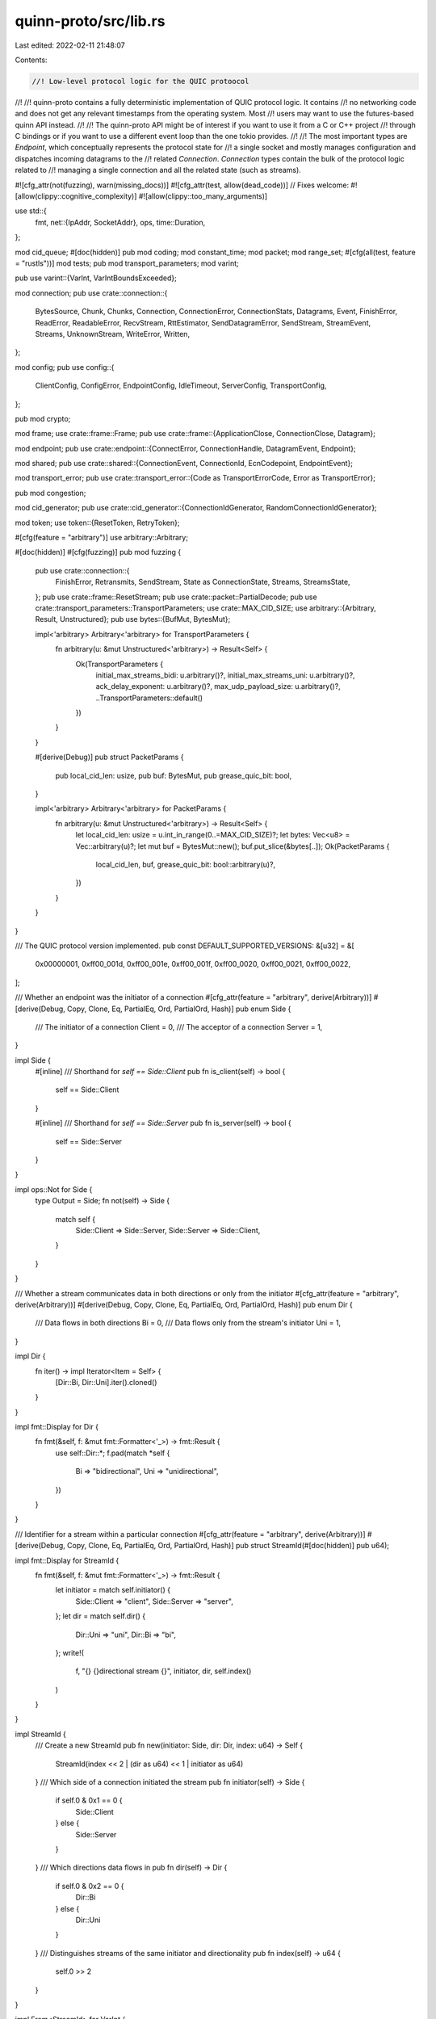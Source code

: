 quinn-proto/src/lib.rs
======================

Last edited: 2022-02-11 21:48:07

Contents:

.. code-block:: rs

    //! Low-level protocol logic for the QUIC protoocol
//!
//! quinn-proto contains a fully deterministic implementation of QUIC protocol logic. It contains
//! no networking code and does not get any relevant timestamps from the operating system. Most
//! users may want to use the futures-based quinn API instead.
//!
//! The quinn-proto API might be of interest if you want to use it from a C or C++ project
//! through C bindings or if you want to use a different event loop than the one tokio provides.
//!
//! The most important types are `Endpoint`, which conceptually represents the protocol state for
//! a single socket and mostly manages configuration and dispatches incoming datagrams to the
//! related `Connection`. `Connection` types contain the bulk of the protocol logic related to
//! managing a single connection and all the related state (such as streams).

#![cfg_attr(not(fuzzing), warn(missing_docs))]
#![cfg_attr(test, allow(dead_code))]
// Fixes welcome:
#![allow(clippy::cognitive_complexity)]
#![allow(clippy::too_many_arguments)]

use std::{
    fmt,
    net::{IpAddr, SocketAddr},
    ops,
    time::Duration,
};

mod cid_queue;
#[doc(hidden)]
pub mod coding;
mod constant_time;
mod packet;
mod range_set;
#[cfg(all(test, feature = "rustls"))]
mod tests;
pub mod transport_parameters;
mod varint;

pub use varint::{VarInt, VarIntBoundsExceeded};

mod connection;
pub use crate::connection::{
    BytesSource, Chunk, Chunks, Connection, ConnectionError, ConnectionStats, Datagrams, Event,
    FinishError, ReadError, ReadableError, RecvStream, RttEstimator, SendDatagramError, SendStream,
    StreamEvent, Streams, UnknownStream, WriteError, Written,
};

mod config;
pub use config::{
    ClientConfig, ConfigError, EndpointConfig, IdleTimeout, ServerConfig, TransportConfig,
};

pub mod crypto;

mod frame;
use crate::frame::Frame;
pub use crate::frame::{ApplicationClose, ConnectionClose, Datagram};

mod endpoint;
pub use crate::endpoint::{ConnectError, ConnectionHandle, DatagramEvent, Endpoint};

mod shared;
pub use crate::shared::{ConnectionEvent, ConnectionId, EcnCodepoint, EndpointEvent};

mod transport_error;
pub use crate::transport_error::{Code as TransportErrorCode, Error as TransportError};

pub mod congestion;

mod cid_generator;
pub use crate::cid_generator::{ConnectionIdGenerator, RandomConnectionIdGenerator};

mod token;
use token::{ResetToken, RetryToken};

#[cfg(feature = "arbitrary")]
use arbitrary::Arbitrary;

#[doc(hidden)]
#[cfg(fuzzing)]
pub mod fuzzing {
    pub use crate::connection::{
        FinishError, Retransmits, SendStream, State as ConnectionState, Streams, StreamsState,
    };
    pub use crate::frame::ResetStream;
    pub use crate::packet::PartialDecode;
    pub use crate::transport_parameters::TransportParameters;
    use crate::MAX_CID_SIZE;
    use arbitrary::{Arbitrary, Result, Unstructured};
    pub use bytes::{BufMut, BytesMut};

    impl<'arbitrary> Arbitrary<'arbitrary> for TransportParameters {
        fn arbitrary(u: &mut Unstructured<'arbitrary>) -> Result<Self> {
            Ok(TransportParameters {
                initial_max_streams_bidi: u.arbitrary()?,
                initial_max_streams_uni: u.arbitrary()?,
                ack_delay_exponent: u.arbitrary()?,
                max_udp_payload_size: u.arbitrary()?,
                ..TransportParameters::default()
            })
        }
    }

    #[derive(Debug)]
    pub struct PacketParams {
        pub local_cid_len: usize,
        pub buf: BytesMut,
        pub grease_quic_bit: bool,
    }

    impl<'arbitrary> Arbitrary<'arbitrary> for PacketParams {
        fn arbitrary(u: &mut Unstructured<'arbitrary>) -> Result<Self> {
            let local_cid_len: usize = u.int_in_range(0..=MAX_CID_SIZE)?;
            let bytes: Vec<u8> = Vec::arbitrary(u)?;
            let mut buf = BytesMut::new();
            buf.put_slice(&bytes[..]);
            Ok(PacketParams {
                local_cid_len,
                buf,
                grease_quic_bit: bool::arbitrary(u)?,
            })
        }
    }
}

/// The QUIC protocol version implemented.
pub const DEFAULT_SUPPORTED_VERSIONS: &[u32] = &[
    0x00000001,
    0xff00_001d,
    0xff00_001e,
    0xff00_001f,
    0xff00_0020,
    0xff00_0021,
    0xff00_0022,
];

/// Whether an endpoint was the initiator of a connection
#[cfg_attr(feature = "arbitrary", derive(Arbitrary))]
#[derive(Debug, Copy, Clone, Eq, PartialEq, Ord, PartialOrd, Hash)]
pub enum Side {
    /// The initiator of a connection
    Client = 0,
    /// The acceptor of a connection
    Server = 1,
}

impl Side {
    #[inline]
    /// Shorthand for `self == Side::Client`
    pub fn is_client(self) -> bool {
        self == Side::Client
    }

    #[inline]
    /// Shorthand for `self == Side::Server`
    pub fn is_server(self) -> bool {
        self == Side::Server
    }
}

impl ops::Not for Side {
    type Output = Side;
    fn not(self) -> Side {
        match self {
            Side::Client => Side::Server,
            Side::Server => Side::Client,
        }
    }
}

/// Whether a stream communicates data in both directions or only from the initiator
#[cfg_attr(feature = "arbitrary", derive(Arbitrary))]
#[derive(Debug, Copy, Clone, Eq, PartialEq, Ord, PartialOrd, Hash)]
pub enum Dir {
    /// Data flows in both directions
    Bi = 0,
    /// Data flows only from the stream's initiator
    Uni = 1,
}

impl Dir {
    fn iter() -> impl Iterator<Item = Self> {
        [Dir::Bi, Dir::Uni].iter().cloned()
    }
}

impl fmt::Display for Dir {
    fn fmt(&self, f: &mut fmt::Formatter<'_>) -> fmt::Result {
        use self::Dir::*;
        f.pad(match *self {
            Bi => "bidirectional",
            Uni => "unidirectional",
        })
    }
}

/// Identifier for a stream within a particular connection
#[cfg_attr(feature = "arbitrary", derive(Arbitrary))]
#[derive(Debug, Copy, Clone, Eq, PartialEq, Ord, PartialOrd, Hash)]
pub struct StreamId(#[doc(hidden)] pub u64);

impl fmt::Display for StreamId {
    fn fmt(&self, f: &mut fmt::Formatter<'_>) -> fmt::Result {
        let initiator = match self.initiator() {
            Side::Client => "client",
            Side::Server => "server",
        };
        let dir = match self.dir() {
            Dir::Uni => "uni",
            Dir::Bi => "bi",
        };
        write!(
            f,
            "{} {}directional stream {}",
            initiator,
            dir,
            self.index()
        )
    }
}

impl StreamId {
    /// Create a new StreamId
    pub fn new(initiator: Side, dir: Dir, index: u64) -> Self {
        StreamId(index << 2 | (dir as u64) << 1 | initiator as u64)
    }
    /// Which side of a connection initiated the stream
    pub fn initiator(self) -> Side {
        if self.0 & 0x1 == 0 {
            Side::Client
        } else {
            Side::Server
        }
    }
    /// Which directions data flows in
    pub fn dir(self) -> Dir {
        if self.0 & 0x2 == 0 {
            Dir::Bi
        } else {
            Dir::Uni
        }
    }
    /// Distinguishes streams of the same initiator and directionality
    pub fn index(self) -> u64 {
        self.0 >> 2
    }
}

impl From<StreamId> for VarInt {
    fn from(x: StreamId) -> VarInt {
        unsafe { VarInt::from_u64_unchecked(x.0) }
    }
}

impl From<VarInt> for StreamId {
    fn from(v: VarInt) -> Self {
        Self(v.0)
    }
}

impl coding::Codec for StreamId {
    fn decode<B: bytes::Buf>(buf: &mut B) -> coding::Result<StreamId> {
        VarInt::decode(buf).map(|x| StreamId(x.into_inner()))
    }
    fn encode<B: bytes::BufMut>(&self, buf: &mut B) {
        VarInt::from_u64(self.0).unwrap().encode(buf);
    }
}

/// An outgoing packet
#[derive(Debug)]
pub struct Transmit {
    /// The socket this datagram should be sent to
    pub destination: SocketAddr,
    /// Explicit congestion notification bits to set on the packet
    pub ecn: Option<EcnCodepoint>,
    /// Contents of the datagram
    pub contents: Vec<u8>,
    /// The segment size if this transmission contains multiple datagrams.
    /// This is `None` if the transmit only contains a single datagram
    pub segment_size: Option<usize>,
    /// Optional source IP address for the datagram
    pub src_ip: Option<IpAddr>,
}

//
// Useful internal constants
//

/// The maximum number of CIDs we bother to issue per connection
const LOC_CID_COUNT: u64 = 8;
const RESET_TOKEN_SIZE: usize = 16;
const MAX_CID_SIZE: usize = 20;
const MIN_INITIAL_SIZE: u16 = 1200;
const INITIAL_MAX_UDP_PAYLOAD_SIZE: u16 = 1200;
const TIMER_GRANULARITY: Duration = Duration::from_millis(1);
/// Maximum number of streams that can be uniquely identified by a stream ID
const MAX_STREAM_COUNT: u64 = 1 << 60;


